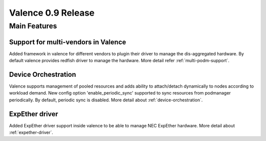 ===================
Valence 0.9 Release
===================

*************
Main Features
*************

Support for multi-vendors in Valence
------------------------------------

Added framework in valence for different vendors to plugin their
driver to manage the dis-aggregated hardware. By default valence
provides redfish driver to manage the hardware.
More detail refer :ref:`multi-podm-support`.

Device Orchestration
--------------------

Valence supports management of pooled resources and adds
ability to attach/detach dynamically to nodes according
to workload demand. New config option 'enable_periodic_sync'
supported to sync resources from podmanager periodically.
By default, periodic sync is disabled.
More detail about :ref:`device-orchestration`.

ExpEther driver
---------------

Added ExpEther driver support inside valence to be able to manage
NEC ExpEther hardware.
More detail about :ref:`expether-driver`.
